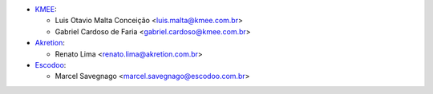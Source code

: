 * `KMEE <https://www.kmee.com.br>`_:

  * Luis Otavio Malta Conceição <luis.malta@kmee.com.br>
  * Gabriel Cardoso de Faria <gabriel.cardoso@kmee.com.br>

* `Akretion <https://akretion.com/pt-BR>`_:

  * Renato Lima <renato.lima@akretion.com.br>

* `Escodoo <https://www.escodoo.com.br>`_:

  * Marcel Savegnago <marcel.savegnago@escodoo.com.br>
